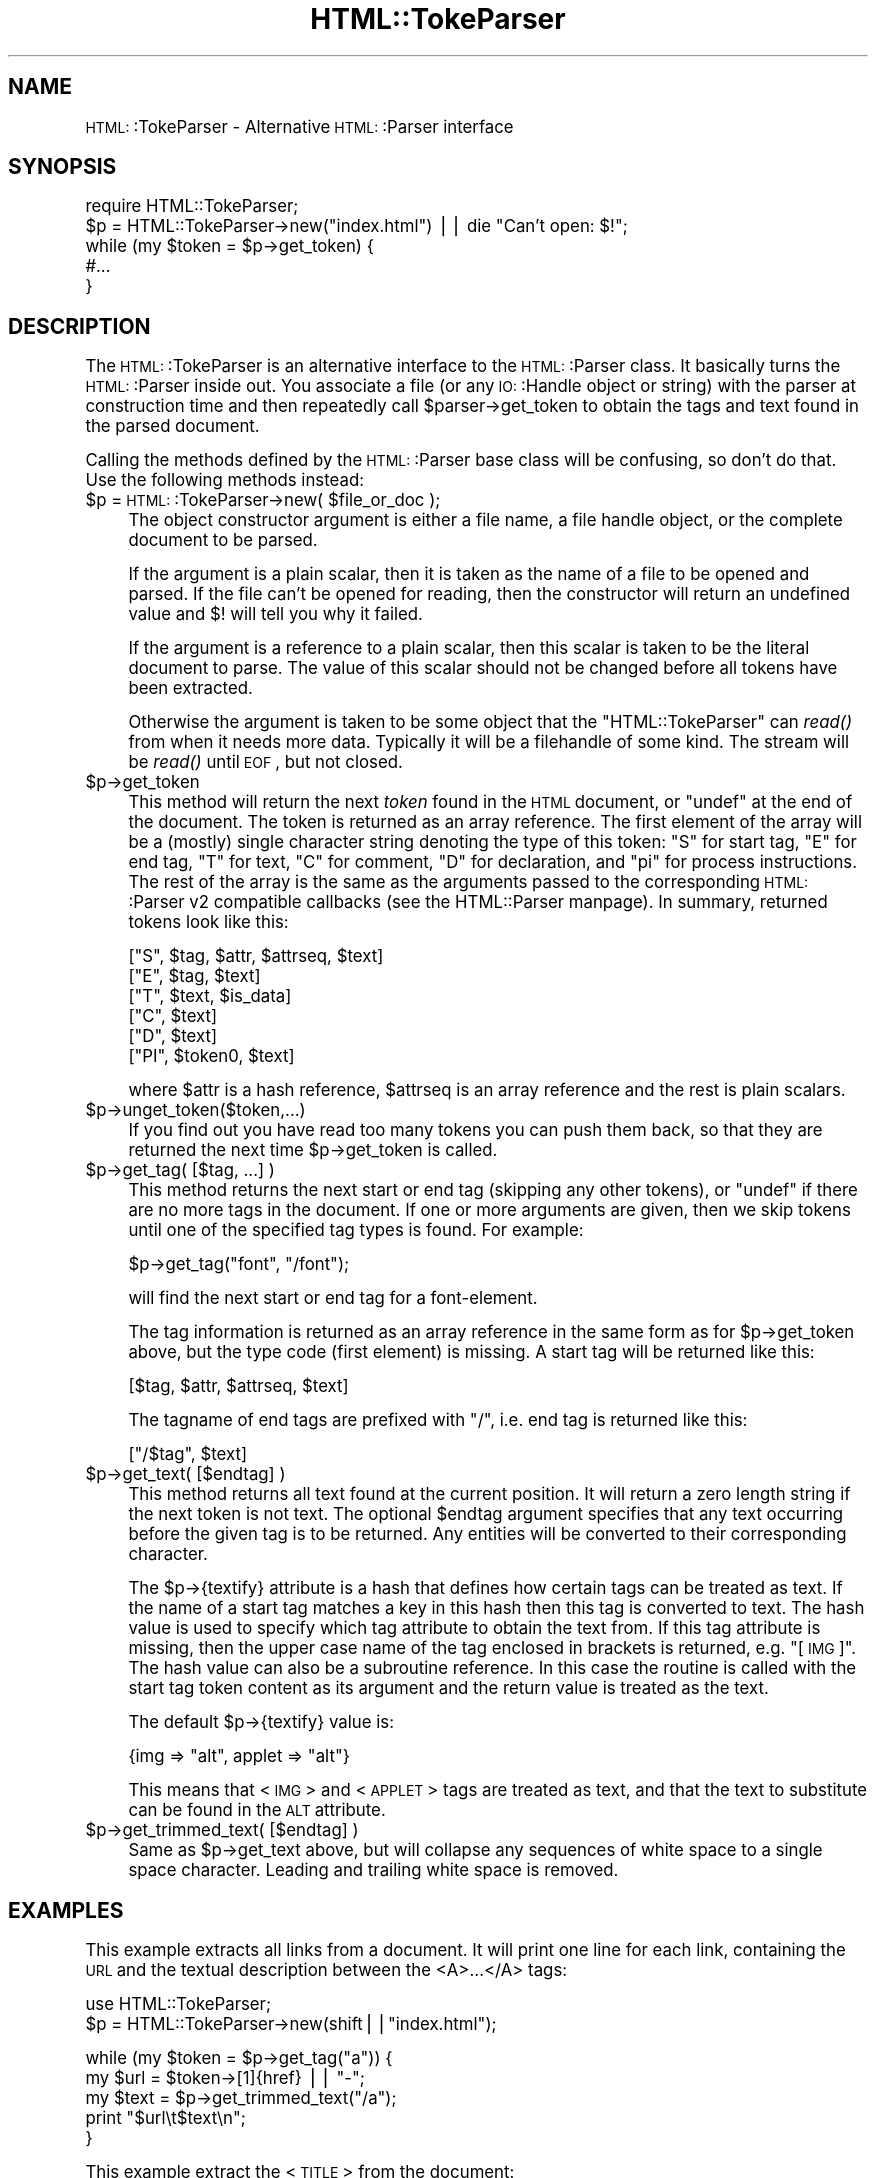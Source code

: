 .\" Automatically generated by Pod::Man version 1.15
.\" Fri Apr 20 15:31:01 2001
.\"
.\" Standard preamble:
.\" ======================================================================
.de Sh \" Subsection heading
.br
.if t .Sp
.ne 5
.PP
\fB\\$1\fR
.PP
..
.de Sp \" Vertical space (when we can't use .PP)
.if t .sp .5v
.if n .sp
..
.de Ip \" List item
.br
.ie \\n(.$>=3 .ne \\$3
.el .ne 3
.IP "\\$1" \\$2
..
.de Vb \" Begin verbatim text
.ft CW
.nf
.ne \\$1
..
.de Ve \" End verbatim text
.ft R

.fi
..
.\" Set up some character translations and predefined strings.  \*(-- will
.\" give an unbreakable dash, \*(PI will give pi, \*(L" will give a left
.\" double quote, and \*(R" will give a right double quote.  | will give a
.\" real vertical bar.  \*(C+ will give a nicer C++.  Capital omega is used
.\" to do unbreakable dashes and therefore won't be available.  \*(C` and
.\" \*(C' expand to `' in nroff, nothing in troff, for use with C<>
.tr \(*W-|\(bv\*(Tr
.ds C+ C\v'-.1v'\h'-1p'\s-2+\h'-1p'+\s0\v'.1v'\h'-1p'
.ie n \{\
.    ds -- \(*W-
.    ds PI pi
.    if (\n(.H=4u)&(1m=24u) .ds -- \(*W\h'-12u'\(*W\h'-12u'-\" diablo 10 pitch
.    if (\n(.H=4u)&(1m=20u) .ds -- \(*W\h'-12u'\(*W\h'-8u'-\"  diablo 12 pitch
.    ds L" ""
.    ds R" ""
.    ds C` ""
.    ds C' ""
'br\}
.el\{\
.    ds -- \|\(em\|
.    ds PI \(*p
.    ds L" ``
.    ds R" ''
'br\}
.\"
.\" If the F register is turned on, we'll generate index entries on stderr
.\" for titles (.TH), headers (.SH), subsections (.Sh), items (.Ip), and
.\" index entries marked with X<> in POD.  Of course, you'll have to process
.\" the output yourself in some meaningful fashion.
.if \nF \{\
.    de IX
.    tm Index:\\$1\t\\n%\t"\\$2"
..
.    nr % 0
.    rr F
.\}
.\"
.\" For nroff, turn off justification.  Always turn off hyphenation; it
.\" makes way too many mistakes in technical documents.
.hy 0
.if n .na
.\"
.\" Accent mark definitions (@(#)ms.acc 1.5 88/02/08 SMI; from UCB 4.2).
.\" Fear.  Run.  Save yourself.  No user-serviceable parts.
.bd B 3
.    \" fudge factors for nroff and troff
.if n \{\
.    ds #H 0
.    ds #V .8m
.    ds #F .3m
.    ds #[ \f1
.    ds #] \fP
.\}
.if t \{\
.    ds #H ((1u-(\\\\n(.fu%2u))*.13m)
.    ds #V .6m
.    ds #F 0
.    ds #[ \&
.    ds #] \&
.\}
.    \" simple accents for nroff and troff
.if n \{\
.    ds ' \&
.    ds ` \&
.    ds ^ \&
.    ds , \&
.    ds ~ ~
.    ds /
.\}
.if t \{\
.    ds ' \\k:\h'-(\\n(.wu*8/10-\*(#H)'\'\h"|\\n:u"
.    ds ` \\k:\h'-(\\n(.wu*8/10-\*(#H)'\`\h'|\\n:u'
.    ds ^ \\k:\h'-(\\n(.wu*10/11-\*(#H)'^\h'|\\n:u'
.    ds , \\k:\h'-(\\n(.wu*8/10)',\h'|\\n:u'
.    ds ~ \\k:\h'-(\\n(.wu-\*(#H-.1m)'~\h'|\\n:u'
.    ds / \\k:\h'-(\\n(.wu*8/10-\*(#H)'\z\(sl\h'|\\n:u'
.\}
.    \" troff and (daisy-wheel) nroff accents
.ds : \\k:\h'-(\\n(.wu*8/10-\*(#H+.1m+\*(#F)'\v'-\*(#V'\z.\h'.2m+\*(#F'.\h'|\\n:u'\v'\*(#V'
.ds 8 \h'\*(#H'\(*b\h'-\*(#H'
.ds o \\k:\h'-(\\n(.wu+\w'\(de'u-\*(#H)/2u'\v'-.3n'\*(#[\z\(de\v'.3n'\h'|\\n:u'\*(#]
.ds d- \h'\*(#H'\(pd\h'-\w'~'u'\v'-.25m'\f2\(hy\fP\v'.25m'\h'-\*(#H'
.ds D- D\\k:\h'-\w'D'u'\v'-.11m'\z\(hy\v'.11m'\h'|\\n:u'
.ds th \*(#[\v'.3m'\s+1I\s-1\v'-.3m'\h'-(\w'I'u*2/3)'\s-1o\s+1\*(#]
.ds Th \*(#[\s+2I\s-2\h'-\w'I'u*3/5'\v'-.3m'o\v'.3m'\*(#]
.ds ae a\h'-(\w'a'u*4/10)'e
.ds Ae A\h'-(\w'A'u*4/10)'E
.    \" corrections for vroff
.if v .ds ~ \\k:\h'-(\\n(.wu*9/10-\*(#H)'\s-2\u~\d\s+2\h'|\\n:u'
.if v .ds ^ \\k:\h'-(\\n(.wu*10/11-\*(#H)'\v'-.4m'^\v'.4m'\h'|\\n:u'
.    \" for low resolution devices (crt and lpr)
.if \n(.H>23 .if \n(.V>19 \
\{\
.    ds : e
.    ds 8 ss
.    ds o a
.    ds d- d\h'-1'\(ga
.    ds D- D\h'-1'\(hy
.    ds th \o'bp'
.    ds Th \o'LP'
.    ds ae ae
.    ds Ae AE
.\}
.rm #[ #] #H #V #F C
.\" ======================================================================
.\"
.IX Title "HTML::TokeParser 3"
.TH HTML::TokeParser 3 "perl v5.6.1" "2001-01-02" "User Contributed Perl Documentation"
.UC
.SH "NAME"
\&\s-1HTML:\s0:TokeParser \- Alternative \s-1HTML:\s0:Parser interface
.SH "SYNOPSIS"
.IX Header "SYNOPSIS"
.Vb 5
\& require HTML::TokeParser;
\& $p = HTML::TokeParser->new("index.html") || die "Can't open: $!";
\& while (my $token = $p->get_token) {
\&     #...
\& }
.Ve
.SH "DESCRIPTION"
.IX Header "DESCRIPTION"
The \s-1HTML:\s0:TokeParser is an alternative interface to the \s-1HTML:\s0:Parser class.
It basically turns the \s-1HTML:\s0:Parser inside out.  You associate a file
(or any \s-1IO:\s0:Handle object or string) with the parser at construction time and
then repeatedly call \f(CW$parser\fR->get_token to obtain the tags and text
found in the parsed document.
.PP
Calling the methods defined by the \s-1HTML:\s0:Parser base class will be
confusing, so don't do that.  Use the following methods instead:
.Ip "$p = \s-1HTML:\s0:TokeParser->new( \f(CW$file_or_doc\fR );" 4
.IX Item "$p = HTML::TokeParser->new( $file_or_doc );"
The object constructor argument is either a file name, a file handle
object, or the complete document to be parsed.
.Sp
If the argument is a plain scalar, then it is taken as the name of a
file to be opened and parsed.  If the file can't be opened for
reading, then the constructor will return an undefined value and $!
will tell you why it failed.
.Sp
If the argument is a reference to a plain scalar, then this scalar is
taken to be the literal document to parse.  The value of this
scalar should not be changed before all tokens have been extracted.
.Sp
Otherwise the argument is taken to be some object that the
\&\f(CW\*(C`HTML::TokeParser\*(C'\fR can \fIread()\fR from when it needs more data.  Typically
it will be a filehandle of some kind.  The stream will be \fIread()\fR until
\&\s-1EOF\s0, but not closed.
.Ip "$p->get_token" 4
.IX Item "$p->get_token"
This method will return the next \fItoken\fR found in the \s-1HTML\s0 document,
or \f(CW\*(C`undef\*(C'\fR at the end of the document.  The token is returned as an
array reference.  The first element of the array will be a (mostly)
single character string denoting the type of this token: \*(L"S\*(R" for start
tag, \*(L"E\*(R" for end tag, \*(L"T\*(R" for text, \*(L"C\*(R" for comment, \*(L"D\*(R" for
declaration, and \*(L"\*(PI\*(R" for process instructions.  The rest of the array
is the same as the arguments passed to the corresponding \s-1HTML:\s0:Parser
v2 compatible callbacks (see the HTML::Parser manpage).  In summary, returned
tokens look like this:
.Sp
.Vb 6
\&  ["S",  $tag, $attr, $attrseq, $text]
\&  ["E",  $tag, $text]
\&  ["T",  $text, $is_data]
\&  ["C",  $text]
\&  ["D",  $text]
\&  ["PI", $token0, $text]
.Ve
where \f(CW$attr\fR is a hash reference, \f(CW$attrseq\fR is an array reference and
the rest is plain scalars.
.Ip "$p->unget_token($token,...)" 4
.IX Item "$p->unget_token($token,...)"
If you find out you have read too many tokens you can push them back,
so that they are returned the next time \f(CW$p\fR->get_token is called.
.Ip "$p->get_tag( [$tag, ...] )" 4
.IX Item "$p->get_tag( [$tag, ...] )"
This method returns the next start or end tag (skipping any other
tokens), or \f(CW\*(C`undef\*(C'\fR if there are no more tags in the document.  If
one or more arguments are given, then we skip tokens until one of the
specified tag types is found.  For example:
.Sp
.Vb 1
\&   $p->get_tag("font", "/font");
.Ve
will find the next start or end tag for a font-element.
.Sp
The tag information is returned as an array reference in the same form
as for \f(CW$p\fR->get_token above, but the type code (first element) is
missing. A start tag will be returned like this:
.Sp
.Vb 1
\&  [$tag, $attr, $attrseq, $text]
.Ve
The tagname of end tags are prefixed with \*(L"/\*(R", i.e. end tag is
returned like this:
.Sp
.Vb 1
\&  ["/$tag", $text]
.Ve
.Ip "$p->get_text( [$endtag] )" 4
.IX Item "$p->get_text( [$endtag] )"
This method returns all text found at the current position. It will
return a zero length string if the next token is not text.  The
optional \f(CW$endtag\fR argument specifies that any text occurring before the
given tag is to be returned.  Any entities will be converted to their
corresponding character.
.Sp
The \f(CW$p\fR->{textify} attribute is a hash that defines how certain tags can
be treated as text.  If the name of a start tag matches a key in this
hash then this tag is converted to text.  The hash value is used to
specify which tag attribute to obtain the text from.  If this tag
attribute is missing, then the upper case name of the tag enclosed in
brackets is returned, e.g. \*(L"[\s-1IMG\s0]\*(R".  The hash value can also be a
subroutine reference.  In this case the routine is called with the
start tag token content as its argument and the return value is treated
as the text.
.Sp
The default \f(CW$p\fR->{textify} value is:
.Sp
.Vb 1
\&  {img => "alt", applet => "alt"}
.Ve
This means that <\s-1IMG\s0> and <\s-1APPLET\s0> tags are treated as text, and that
the text to substitute can be found in the \s-1ALT\s0 attribute.
.Ip "$p->get_trimmed_text( [$endtag] )" 4
.IX Item "$p->get_trimmed_text( [$endtag] )"
Same as \f(CW$p\fR->get_text above, but will collapse any sequences of white
space to a single space character.  Leading and trailing white space is
removed.
.SH "EXAMPLES"
.IX Header "EXAMPLES"
This example extracts all links from a document.  It will print one
line for each link, containing the \s-1URL\s0 and the textual description
between the <A>...</A> tags:
.PP
.Vb 2
\&  use HTML::TokeParser;
\&  $p = HTML::TokeParser->new(shift||"index.html");
.Ve
.Vb 5
\&  while (my $token = $p->get_tag("a")) {
\&      my $url = $token->[1]{href} || "-";
\&      my $text = $p->get_trimmed_text("/a");
\&      print "$url\et$text\en";
\&  }
.Ve
This example extract the <\s-1TITLE\s0> from the document:
.PP
.Vb 6
\&  use HTML::TokeParser;
\&  $p = HTML::TokeParser->new(shift||"index.html");
\&  if ($p->get_tag("title")) {
\&      my $title = $p->get_trimmed_text;
\&      print "Title: $title\en";
\&  }
.Ve
.SH "SEE ALSO"
.IX Header "SEE ALSO"
the HTML::Parser manpage
.SH "COPYRIGHT"
.IX Header "COPYRIGHT"
Copyright 1998\-2000 Gisle Aas.
.PP
This library is free software; you can redistribute it and/or
modify it under the same terms as Perl itself.
